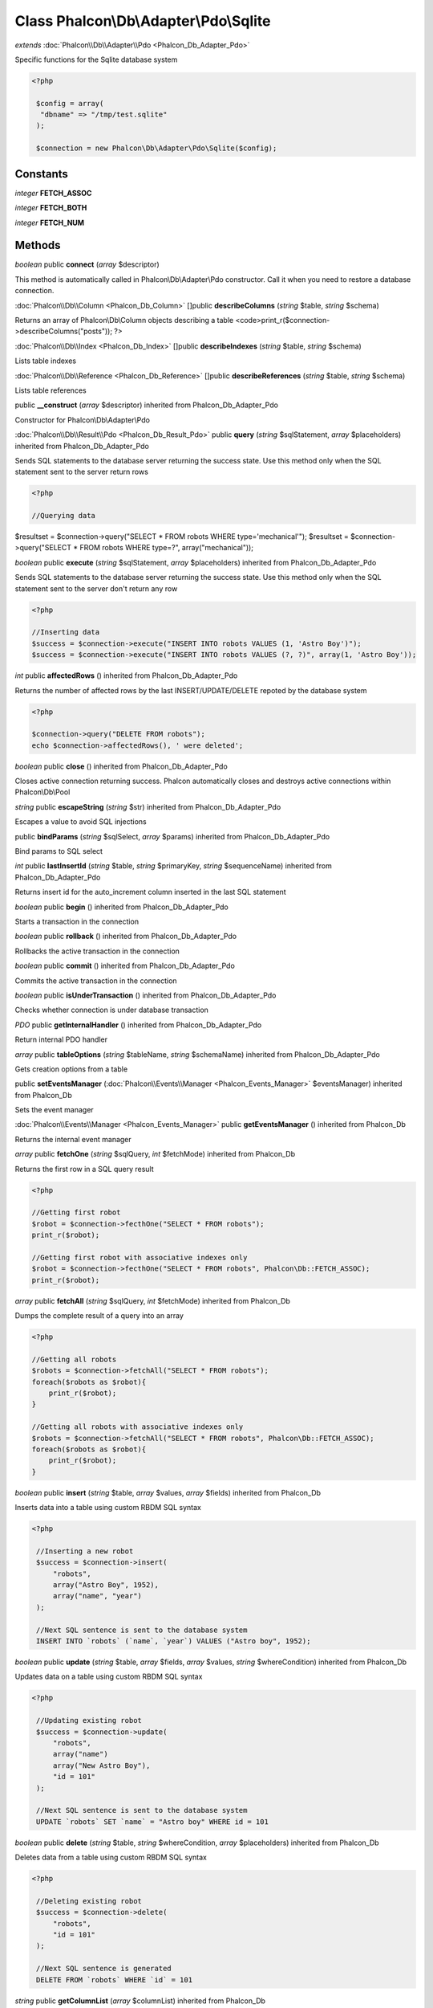 Class **Phalcon\\Db\\Adapter\\Pdo\\Sqlite**
===========================================

*extends* :doc:`Phalcon\\Db\\Adapter\\Pdo <Phalcon_Db_Adapter_Pdo>`

Specific functions for the Sqlite database system 

.. code-block:: php

    <?php

     $config = array(
      "dbname" => "/tmp/test.sqlite"
     );
    
     $connection = new Phalcon\Db\Adapter\Pdo\Sqlite($config);



Constants
---------

*integer* **FETCH_ASSOC**

*integer* **FETCH_BOTH**

*integer* **FETCH_NUM**

Methods
---------

*boolean* public **connect** (*array* $descriptor)

This method is automatically called in Phalcon\\Db\\Adapter\\Pdo constructor. Call it when you need to restore a database connection.



:doc:`Phalcon\\Db\\Column <Phalcon_Db_Column>` []public **describeColumns** (*string* $table, *string* $schema)

Returns an array of Phalcon\\Db\\Column objects describing a table <code>print_r($connection->describeColumns("posts")); ?>



:doc:`Phalcon\\Db\\Index <Phalcon_Db_Index>` []public **describeIndexes** (*string* $table, *string* $schema)

Lists table indexes



:doc:`Phalcon\\Db\\Reference <Phalcon_Db_Reference>` []public **describeReferences** (*string* $table, *string* $schema)

Lists table references



public **__construct** (*array* $descriptor) inherited from Phalcon_Db_Adapter_Pdo

Constructor for Phalcon\\Db\\Adapter\\Pdo



:doc:`Phalcon\\Db\\Result\\Pdo <Phalcon_Db_Result_Pdo>` public **query** (*string* $sqlStatement, *array* $placeholders) inherited from Phalcon_Db_Adapter_Pdo

Sends SQL statements to the database server returning the success state. Use this method only when the SQL statement sent to the server return rows 

.. code-block:: php

    <?php

    //Querying data

$resultset = $connection->query("SELECT * FROM robots WHERE type='mechanical'"); $resultset = $connection->query("SELECT * FROM robots WHERE type=?", array("mechanical"));



*boolean* public **execute** (*string* $sqlStatement, *array* $placeholders) inherited from Phalcon_Db_Adapter_Pdo

Sends SQL statements to the database server returning the success state. Use this method only when the SQL statement sent to the server don't return any row 

.. code-block:: php

    <?php

    //Inserting data
    $success = $connection->execute("INSERT INTO robots VALUES (1, 'Astro Boy')");
    $success = $connection->execute("INSERT INTO robots VALUES (?, ?)", array(1, 'Astro Boy'));




*int* public **affectedRows** () inherited from Phalcon_Db_Adapter_Pdo

Returns the number of affected rows by the last INSERT/UPDATE/DELETE repoted by the database system 

.. code-block:: php

    <?php

    $connection->query("DELETE FROM robots");
    echo $connection->affectedRows(), ' were deleted';




*boolean* public **close** () inherited from Phalcon_Db_Adapter_Pdo

Closes active connection returning success. Phalcon automatically closes and destroys active connections within Phalcon\\Db\\Pool



*string* public **escapeString** (*string* $str) inherited from Phalcon_Db_Adapter_Pdo

Escapes a value to avoid SQL injections



public **bindParams** (*string* $sqlSelect, *array* $params) inherited from Phalcon_Db_Adapter_Pdo

Bind params to SQL select



*int* public **lastInsertId** (*string* $table, *string* $primaryKey, *string* $sequenceName) inherited from Phalcon_Db_Adapter_Pdo

Returns insert id for the auto_increment column inserted in the last SQL statement



*boolean* public **begin** () inherited from Phalcon_Db_Adapter_Pdo

Starts a transaction in the connection



*boolean* public **rollback** () inherited from Phalcon_Db_Adapter_Pdo

Rollbacks the active transaction in the connection



*boolean* public **commit** () inherited from Phalcon_Db_Adapter_Pdo

Commits the active transaction in the connection



*boolean* public **isUnderTransaction** () inherited from Phalcon_Db_Adapter_Pdo

Checks whether connection is under database transaction



*PDO* public **getInternalHandler** () inherited from Phalcon_Db_Adapter_Pdo

Return internal PDO handler



*array* public **tableOptions** (*string* $tableName, *string* $schemaName) inherited from Phalcon_Db_Adapter_Pdo

Gets creation options from a table



public **setEventsManager** (:doc:`Phalcon\\Events\\Manager <Phalcon_Events_Manager>` $eventsManager) inherited from Phalcon_Db

Sets the event manager



:doc:`Phalcon\\Events\\Manager <Phalcon_Events_Manager>` public **getEventsManager** () inherited from Phalcon_Db

Returns the internal event manager



*array* public **fetchOne** (*string* $sqlQuery, *int* $fetchMode) inherited from Phalcon_Db

Returns the first row in a SQL query result 

.. code-block:: php

    <?php

    //Getting first robot
    $robot = $connection->fecthOne("SELECT * FROM robots");
    print_r($robot);
    
    //Getting first robot with associative indexes only
    $robot = $connection->fecthOne("SELECT * FROM robots", Phalcon\Db::FETCH_ASSOC);
    print_r($robot);




*array* public **fetchAll** (*string* $sqlQuery, *int* $fetchMode) inherited from Phalcon_Db

Dumps the complete result of a query into an array 

.. code-block:: php

    <?php

    //Getting all robots
    $robots = $connection->fetchAll("SELECT * FROM robots");
    foreach($robots as $robot){
    	print_r($robot);
    }
    
    //Getting all robots with associative indexes only
    $robots = $connection->fetchAll("SELECT * FROM robots", Phalcon\Db::FETCH_ASSOC);
    foreach($robots as $robot){
    	print_r($robot);
    }




*boolean* public **insert** (*string* $table, *array* $values, *array* $fields) inherited from Phalcon_Db

Inserts data into a table using custom RBDM SQL syntax 

.. code-block:: php

    <?php

     //Inserting a new robot
     $success = $connection->insert(
         "robots",
         array("Astro Boy", 1952),
         array("name", "year")
     );
    
     //Next SQL sentence is sent to the database system
     INSERT INTO `robots` (`name`, `year`) VALUES ("Astro boy", 1952);




*boolean* public **update** (*string* $table, *array* $fields, *array* $values, *string* $whereCondition) inherited from Phalcon_Db

Updates data on a table using custom RBDM SQL syntax 

.. code-block:: php

    <?php

     //Updating existing robot
     $success = $connection->update(
         "robots",
         array("name")
         array("New Astro Boy"),
         "id = 101"
     );
    
     //Next SQL sentence is sent to the database system
     UPDATE `robots` SET `name` = "Astro boy" WHERE id = 101




*boolean* public **delete** (*string* $table, *string* $whereCondition, *array* $placeholders) inherited from Phalcon_Db

Deletes data from a table using custom RBDM SQL syntax 

.. code-block:: php

    <?php

     //Deleting existing robot
     $success = $connection->delete(
         "robots",
         "id = 101"
     );
    
     //Next SQL sentence is generated
     DELETE FROM `robots` WHERE `id` = 101




*string* public **getColumnList** (*array* $columnList) inherited from Phalcon_Db

Gets a list of columns



*string* public **limit** (*string* $sqlQuery, *int* $number) inherited from Phalcon_Db

Appends a LIMIT clause to $sqlQuery argument <code>$connection->limit("SELECT * FROM robots", 5);



*string* public **tableExists** (*string* $tableName, *string* $schemaName) inherited from Phalcon_Db

Generates SQL checking for the existence of a schema.table <code>$connection->tableExists("blog", "posts")



*string* public **viewExists** (*string* $viewName, *string* $schemaName) inherited from Phalcon_Db

Generates SQL checking for the existence of a schema.view <code>$connection->viewExists("active_users", "posts")



*string* public **forUpdate** (*string* $sqlQuery) inherited from Phalcon_Db

Returns a SQL modified with a FOR UPDATE clause



*string* public **sharedLock** (*string* $sqlQuery) inherited from Phalcon_Db

Returns a SQL modified with a LOCK IN SHARE MODE clause



*boolean* public **createTable** (*string* $tableName, *string* $schemaName, *array* $definition) inherited from Phalcon_Db

Creates a table using MySQL SQL



*boolean* public **dropTable** (*string* $tableName, *string* $schemaName, *boolean* $ifExists) inherited from Phalcon_Db

Drops a table from a schema/database



*boolean* public **addColumn** (*string* $tableName, *string* $schemaName, :doc:`Phalcon\\Db\\Column <Phalcon_Db_Column>` $column) inherited from Phalcon_Db

Adds a column to a table



*boolean* public **modifyColumn** (*string* $tableName, *string* $schemaName, :doc:`Phalcon\\Db\\Column <Phalcon_Db_Column>` $column) inherited from Phalcon_Db

Modifies a table column based on a definition



*boolean* public **dropColumn** (*string* $tableName, *string* $schemaName, *string* $columnName) inherited from Phalcon_Db

Drops a column from a table



*boolean* public **addIndex** (*string* $tableName, *string* $schemaName, *DbIndex* $index) inherited from Phalcon_Db

Adds an index to a table



*boolean* public **dropIndex** (*string* $tableName, *string* $schemaName, *string* $indexName) inherited from Phalcon_Db

Drop an index from a table



*boolean* public **addPrimaryKey** (*string* $tableName, *string* $schemaName, :doc:`Phalcon\\Db\\Index <Phalcon_Db_Index>` $index) inherited from Phalcon_Db

Adds a primary key to a table



*boolean* public **dropPrimaryKey** (*string* $tableName, *string* $schemaName) inherited from Phalcon_Db

Drops primary key from a table



*boolean true* public **addForeignKey** (*string* $tableName, *string* $schemaName, :doc:`Phalcon\\Db\\Reference <Phalcon_Db_Reference>` $reference) inherited from Phalcon_Db

Adds a foreign key to a table



*boolean true* public **dropForeignKey** (*string* $tableName, *string* $schemaName, *string* $referenceName) inherited from Phalcon_Db

Drops a foreign key from a table



*string* public **getColumnDefinition** (:doc:`Phalcon\\Db\\Column <Phalcon_Db_Column>` $column) inherited from Phalcon_Db

Returns the SQL column definition from a column



*array* public **listTables** (*string* $schemaName) inherited from Phalcon_Db

List all tables on a database <code> print_r($connection->listTables("blog") ?>



*string* public **getDescriptor** () inherited from Phalcon_Db

Return descriptor used to connect to the active database



*string* public **getConnectionId** () inherited from Phalcon_Db

Gets the active connection unique identifier



public **getSQLStatement** () inherited from Phalcon_Db

Active SQL statement in the object



*string* public **getType** () inherited from Phalcon_Db

Returns type of database system the adapter is used for



*string* public **getDialectType** () inherited from Phalcon_Db

Returns the name of the dialect used



:doc:`Phalcon\\Db\\Dialect <Phalcon_Db_Dialect>` public **getDialect** () inherited from Phalcon_Db

Returns internal dialect instance



